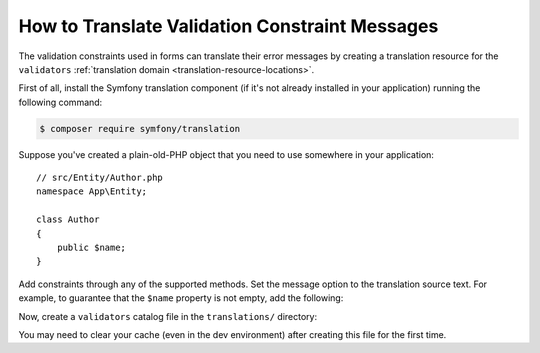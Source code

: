 .. index::
    single: Validation; Translation

How to Translate Validation Constraint Messages
===============================================

The validation constraints used in forms can translate their error messages by
creating a translation resource for the ``validators``
:ref:`translation domain <translation-resource-locations>`.

First of all, install the Symfony translation component (if it's not already
installed in your application) running the following command:

.. code-block:: terminal

    $ composer require symfony/translation

Suppose you've created a plain-old-PHP object that you need to use somewhere in
your application::

    // src/Entity/Author.php
    namespace App\Entity;

    class Author
    {
        public $name;
    }

Add constraints through any of the supported methods. Set the message option
to the translation source text. For example, to guarantee that the ``$name``
property is not empty, add the following:

.. configuration-block::

    .. code-block:: php-attributes

        // src/Entity/Author.php
        namespace App\Entity;

        use Symfony\Component\Validator\Constraints as Assert;

        class Author
        {
            #[Assert\NotBlank(message: 'author.name.not_blank')]
            public $name;
        }

    .. code-block:: yaml

        # config/validator/validation.yaml
        App\Entity\Author:
            properties:
                name:
                    - NotBlank: { message: 'author.name.not_blank' }

    .. code-block:: xml

        <!-- config/validator/validation.xml -->
        <?xml version="1.0" encoding="UTF-8" ?>
        <constraint-mapping xmlns="http://symfony.com/schema/dic/constraint-mapping"
            xmlns:xsi="http://www.w3.org/2001/XMLSchema-instance"
            xsi:schemaLocation="http://symfony.com/schema/dic/constraint-mapping
                https://symfony.com/schema/dic/constraint-mapping/constraint-mapping-1.0.xsd">

            <class name="App\Entity\Author">
                <property name="name">
                    <constraint name="NotBlank">
                        <option name="message">author.name.not_blank</option>
                    </constraint>
                </property>
            </class>
        </constraint-mapping>

    .. code-block:: php

        // src/Entity/Author.php
        namespace App\Entity;

        // ...
        use Symfony\Component\Validator\Constraints\NotBlank;
        use Symfony\Component\Validator\Mapping\ClassMetadata;

        class Author
        {
            public $name;

            public static function loadValidatorMetadata(ClassMetadata $metadata)
            {
                $metadata->addPropertyConstraint('name', new NotBlank([
                    'message' => 'author.name.not_blank',
                ]));
            }
        }

Now, create a ``validators`` catalog file in the ``translations/`` directory:

.. configuration-block::

    .. code-block:: xml

        <!-- translations/validators/validators.en.xlf -->
        <?xml version="1.0" encoding="UTF-8" ?>
        <xliff version="1.2" xmlns="urn:oasis:names:tc:xliff:document:1.2">
            <file source-language="en" datatype="plaintext" original="file.ext">
                <body>
                    <trans-unit id="author.name.not_blank">
                        <source>author.name.not_blank</source>
                        <target>Please enter an author name.</target>
                    </trans-unit>
                </body>
            </file>
        </xliff>

    .. code-block:: yaml

        # translations/validators/validators.en.yaml
        author.name.not_blank: Please enter an author name.

    .. code-block:: php

        // translations/validators/validators.en.php
        return [
            'author.name.not_blank' => 'Please enter an author name.',
        ];

You may need to clear your cache (even in the dev environment) after creating this
file for the first time.

